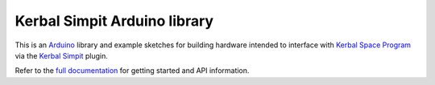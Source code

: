 Kerbal Simpit Arduino library
==============================

This is an Arduino_ library and example sketches for building hardware
intended to interface with `Kerbal Space Program`_ via the `Kerbal
Simpit`_ plugin.

Refer to the `full documentation`_ for getting started and API information.

.. _Arduino: https://www.arduino.cc/
.. _Kerbal Space Program: https://kerbalspaceprogram.com/
.. _Kerbal Simpit: https://bitbucket.org/pjhardy/kerbalsimpit
.. _full documentation: http://kerbalsimpit-arduino.readthedocs.io/en/latest/index.html
